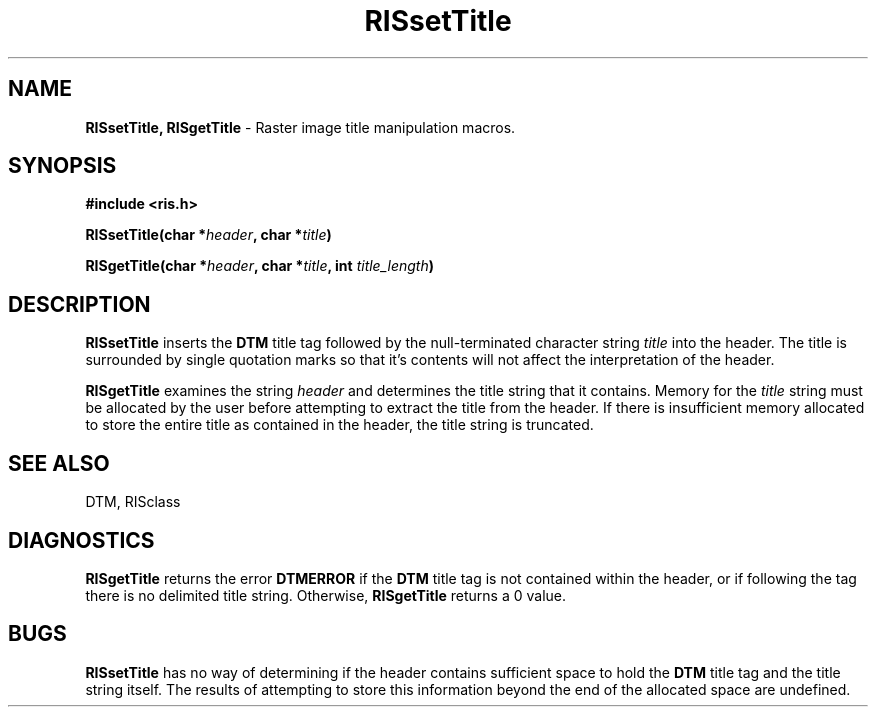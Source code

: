 .TH RISsetTitle 3DTM "10 February 1992" DTM "DTM Version 2.0"
.LP
.SH "NAME"
\fBRISsetTitle, RISgetTitle\fP - Raster image title manipulation macros.
.LP
.SH "SYNOPSIS"
.nf
.B #include <ris.h>
.LP
.B RISsetTitle(char *\fIheader\fP, char *\fItitle\fP)
.LP
.B RISgetTitle(char *\fIheader\fP, char *\fItitle\fP, int \fItitle_length\fP)
.fi
.LP
.SH "DESCRIPTION"
.B RISsetTitle
inserts the 
.B DTM
title tag followed by the null-terminated character
string 
.I title
into the header.  The title is surrounded by single quotation
marks so that it's contents will not affect the interpretation of the header.
.LP
.B RISgetTitle
examines the string
.I header 
and determines the title string that it contains.  Memory for the 
.I title
string must be allocated by the 
user before attempting to extract the title from the header.  If there is 
insufficient memory allocated to store the entire title as contained in the 
header, the title string is truncated.
.LP
.SH "SEE ALSO"
DTM, RISclass
.LP
.SH "DIAGNOSTICS"
.B RISgetTitle
returns the error 
.B DTMERROR
if the 
.B DTM 
title tag is not contained
within the header, or if following the tag there is no delimited title string.
Otherwise, 
.B RISgetTitle
returns a 0 value.
.LP
.SH "BUGS"
.B RISsetTitle
has no way of determining if the header contains sufficient space to hold the 
.B DTM 
title tag and the title string itself.  The results of
attempting to store this information beyond the end of the allocated space
are undefined.

